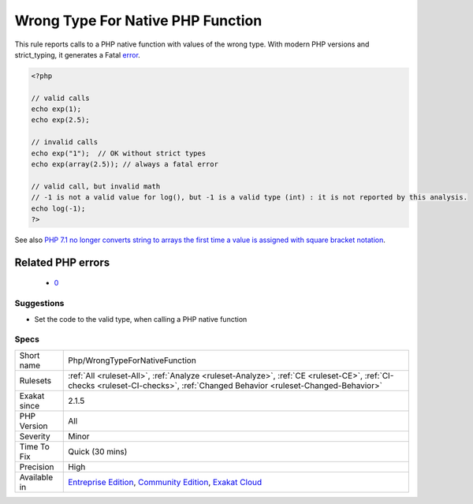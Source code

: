 .. _php-wrongtypefornativefunction:

.. _wrong-type-for-native-php-function:

Wrong Type For Native PHP Function
++++++++++++++++++++++++++++++++++

.. meta::
	:description:
		Wrong Type For Native PHP Function: This rule reports calls to a PHP native function with values of the wrong type.
	:twitter:card: summary_large_image
	:twitter:site: @exakat
	:twitter:title: Wrong Type For Native PHP Function
	:twitter:description: Wrong Type For Native PHP Function: This rule reports calls to a PHP native function with values of the wrong type
	:twitter:creator: @exakat
	:twitter:image:src: https://www.exakat.io/wp-content/uploads/2020/06/logo-exakat.png
	:og:image: https://www.exakat.io/wp-content/uploads/2020/06/logo-exakat.png
	:og:title: Wrong Type For Native PHP Function
	:og:type: article
	:og:description: This rule reports calls to a PHP native function with values of the wrong type
	:og:url: https://exakat.readthedocs.io/en/latest/Reference/Rules/Wrong Type For Native PHP Function.html
	:og:locale: en
This rule reports calls to a PHP native function with values of the wrong type. With modern PHP versions and strict_typing, it generates a Fatal `error <https://www.php.net/error>`_.

.. code-block:: php
   
   <?php
   
   // valid calls
   echo exp(1);
   echo exp(2.5);
   
   // invalid calls
   echo exp("1");  // OK without strict types
   echo exp(array(2.5)); // always a fatal error
   
   // valid call, but invalid math
   // -1 is not a valid value for log(), but -1 is a valid type (int) : it is not reported by this analysis.
   echo log(-1);
   ?>

See also `PHP 7.1 no longer converts string to arrays the first time a value is assigned with square bracket notation <https://www.drupal.org/project/adaptivetheme/issues/2832900>`_.

Related PHP errors 
-------------------

  + `0 <https://php-errors.readthedocs.io/en/latest/messages/Argument+%231+must+be+of+type+float%2C+string+given.html>`_




Suggestions
___________

* Set the code to the valid type, when calling a PHP native function




Specs
_____

+--------------+-----------------------------------------------------------------------------------------------------------------------------------------------------------------------------------------+
| Short name   | Php/WrongTypeForNativeFunction                                                                                                                                                          |
+--------------+-----------------------------------------------------------------------------------------------------------------------------------------------------------------------------------------+
| Rulesets     | :ref:`All <ruleset-All>`, :ref:`Analyze <ruleset-Analyze>`, :ref:`CE <ruleset-CE>`, :ref:`CI-checks <ruleset-CI-checks>`, :ref:`Changed Behavior <ruleset-Changed-Behavior>`            |
+--------------+-----------------------------------------------------------------------------------------------------------------------------------------------------------------------------------------+
| Exakat since | 2.1.5                                                                                                                                                                                   |
+--------------+-----------------------------------------------------------------------------------------------------------------------------------------------------------------------------------------+
| PHP Version  | All                                                                                                                                                                                     |
+--------------+-----------------------------------------------------------------------------------------------------------------------------------------------------------------------------------------+
| Severity     | Minor                                                                                                                                                                                   |
+--------------+-----------------------------------------------------------------------------------------------------------------------------------------------------------------------------------------+
| Time To Fix  | Quick (30 mins)                                                                                                                                                                         |
+--------------+-----------------------------------------------------------------------------------------------------------------------------------------------------------------------------------------+
| Precision    | High                                                                                                                                                                                    |
+--------------+-----------------------------------------------------------------------------------------------------------------------------------------------------------------------------------------+
| Available in | `Entreprise Edition <https://www.exakat.io/entreprise-edition>`_, `Community Edition <https://www.exakat.io/community-edition>`_, `Exakat Cloud <https://www.exakat.io/exakat-cloud/>`_ |
+--------------+-----------------------------------------------------------------------------------------------------------------------------------------------------------------------------------------+


